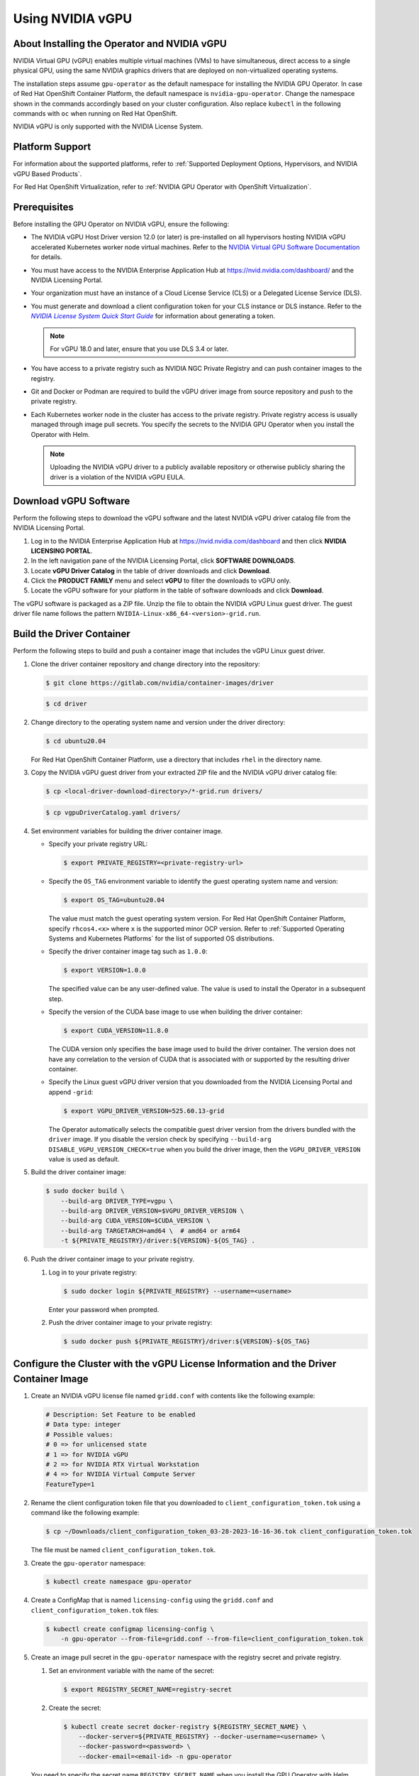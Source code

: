 .. license-header
  SPDX-FileCopyrightText: Copyright (c) 2023 NVIDIA CORPORATION & AFFILIATES. All rights reserved.
  SPDX-License-Identifier: Apache-2.0

  Licensed under the Apache License, Version 2.0 (the "License");
  you may not use this file except in compliance with the License.
  You may obtain a copy of the License at

  http://www.apache.org/licenses/LICENSE-2.0

  Unless required by applicable law or agreed to in writing, software
  distributed under the License is distributed on an "AS IS" BASIS,
  WITHOUT WARRANTIES OR CONDITIONS OF ANY KIND, either express or implied.
  See the License for the specific language governing permissions and
  limitations under the License.

.. Date: Jan 17 2021
.. Author: smerla

.. _install-gpu-operator-vgpu:

#################
Using NVIDIA vGPU
#################


*********************************************
About Installing the Operator and NVIDIA vGPU
*********************************************

NVIDIA Virtual GPU (vGPU) enables multiple virtual machines (VMs) to have simultaneous,
direct access to a single physical GPU, using the same NVIDIA graphics drivers that are deployed on non-virtualized operating systems.

The installation steps assume ``gpu-operator`` as the default namespace for installing the NVIDIA GPU Operator.
In case of Red Hat OpenShift Container Platform, the default namespace is ``nvidia-gpu-operator``.
Change the namespace shown in the commands accordingly based on your cluster configuration.
Also replace ``kubectl`` in the following commands with ``oc`` when running on Red Hat OpenShift.

NVIDIA vGPU is only supported with the NVIDIA License System.

****************
Platform Support
****************

For information about the supported platforms, refer to :ref:`Supported Deployment Options, Hypervisors, and NVIDIA vGPU Based Products`.

For Red Hat OpenShift Virtualization, refer to :ref:`NVIDIA GPU Operator with OpenShift Virtualization`.


*************
Prerequisites
*************

Before installing the GPU Operator on NVIDIA vGPU, ensure the following:

* The NVIDIA vGPU Host Driver version 12.0 (or later) is pre-installed on all hypervisors hosting NVIDIA vGPU accelerated Kubernetes worker node virtual machines.
  Refer to the `NVIDIA Virtual GPU Software Documentation <https://docs.nvidia.com/grid/>`_ for details.
* You must have access to the NVIDIA Enterprise Application Hub at https://nvid.nvidia.com/dashboard/ and the NVIDIA Licensing Portal.
* Your organization must have an instance of a Cloud License Service (CLS) or a Delegated License Service (DLS).
* You must generate and download a client configuration token for your CLS instance or DLS instance.
  Refer to the |license-system-qs-guide-link|_ for information about generating a token.

  .. note::

      For vGPU 18.0 and later, ensure that you use DLS 3.4 or later.

* You have access to a private registry such as NVIDIA NGC Private Registry and can push container images to the registry.
* Git and Docker or Podman are required to build the vGPU driver image from source repository and push to the private registry.
* Each Kubernetes worker node in the cluster has access to the private registry.
  Private registry access is usually managed through image pull secrets.
  You specify the secrets to the NVIDIA GPU Operator when you install the Operator with Helm.

  .. note::

     Uploading the NVIDIA vGPU driver to a publicly available repository or otherwise publicly sharing the driver is a violation of the NVIDIA vGPU EULA.

.. _license-system-qs-guide-link: https://docs.nvidia.com/license-system/latest/nvidia-license-system-quick-start-guide/
.. |license-system-qs-guide-link| replace:: *NVIDIA License System Quick Start Guide*


**********************
Download vGPU Software
**********************

Perform the following steps to download the vGPU software and the latest NVIDIA vGPU driver catalog file from the NVIDIA Licensing Portal.

#. Log in to the NVIDIA Enterprise Application Hub at https://nvid.nvidia.com/dashboard and then click **NVIDIA LICENSING PORTAL**.
#. In the left navigation pane of the NVIDIA Licensing Portal, click **SOFTWARE DOWNLOADS**.
#. Locate **vGPU Driver Catalog** in the table of driver downloads and click **Download**.
#. Click the **PRODUCT FAMILY** menu and select **vGPU** to filter the downloads to vGPU only.
#. Locate the vGPU software for your platform in the table of software downloads and click **Download**.

The vGPU software is packaged as a ZIP file.
Unzip the file to obtain the NVIDIA vGPU Linux guest driver.
The guest driver file name follows the pattern ``NVIDIA-Linux-x86_64-<version>-grid.run``.

**************************
Build the Driver Container
**************************

Perform the following steps to build and push a container image that includes the vGPU Linux guest driver.

#. Clone the driver container repository and change directory into the repository:

   .. code-block:: console

      $ git clone https://gitlab.com/nvidia/container-images/driver

   .. code-block:: console

      $ cd driver

#. Change directory to the operating system name and version under the driver directory:

   .. code-block:: console

      $ cd ubuntu20.04

   For Red Hat OpenShift Container Platform, use a directory that includes ``rhel`` in the directory name.

#. Copy the NVIDIA vGPU guest driver from your extracted ZIP file and the NVIDIA vGPU driver catalog file:

   .. code-block:: console

      $ cp <local-driver-download-directory>/*-grid.run drivers/

   .. code-block:: console

      $ cp vgpuDriverCatalog.yaml drivers/

#. Set environment variables for building the driver container image.

   -  Specify your private registry URL:

      .. code-block:: console

         $ export PRIVATE_REGISTRY=<private-registry-url>

   - Specify the ``OS_TAG`` environment variable to identify the guest operating system name and version:


     .. code-block:: console

        $ export OS_TAG=ubuntu20.04

     The value must match the guest operating system version.
     For Red Hat OpenShift Container Platform, specify ``rhcos4.<x>`` where ``x`` is the supported minor OCP version.
     Refer to :ref:`Supported Operating Systems and Kubernetes Platforms` for the list of supported OS distributions.

   - Specify the driver container image tag such as ``1.0.0``:

     .. code-block:: console

        $ export VERSION=1.0.0

     The specified value can be any user-defined value.
     The value is used to install the Operator in a subsequent step.

   - Specify the version of the CUDA base image to use when building the driver container:

     .. code-block:: console

        $ export CUDA_VERSION=11.8.0

     The CUDA version only specifies the base image used to build the driver container.
     The version does not have any correlation to the version of CUDA that is associated with or supported by the resulting driver container.

   - Specify the Linux guest vGPU driver version that you downloaded from the NVIDIA Licensing Portal and append ``-grid``:

     .. code-block:: console

        $ export VGPU_DRIVER_VERSION=525.60.13-grid

     The Operator automatically selects the compatible guest driver version from the drivers bundled with the ``driver`` image.
     If you disable the version check by specifying ``--build-arg DISABLE_VGPU_VERSION_CHECK=true`` when you build the driver image,
     then the ``VGPU_DRIVER_VERSION`` value is used as default.

#. Build the driver container image:

   .. code-block:: console

      $ sudo docker build \
          --build-arg DRIVER_TYPE=vgpu \
          --build-arg DRIVER_VERSION=$VGPU_DRIVER_VERSION \
          --build-arg CUDA_VERSION=$CUDA_VERSION \
          --build-arg TARGETARCH=amd64 \  # amd64 or arm64
          -t ${PRIVATE_REGISTRY}/driver:${VERSION}-${OS_TAG} .

#. Push the driver container image to your private registry.

   #. Log in to your private registry:

      .. code-block:: console

         $ sudo docker login ${PRIVATE_REGISTRY} --username=<username>

      Enter your password when prompted.

   #. Push the driver container image to your private registry:

      .. code-block:: console

         $ sudo docker push ${PRIVATE_REGISTRY}/driver:${VERSION}-${OS_TAG}


**************************************************************************************
Configure the Cluster with the vGPU License Information and the Driver Container Image
**************************************************************************************

#. Create an NVIDIA vGPU license file named ``gridd.conf`` with contents like the following example:

   .. code-block:: text

      # Description: Set Feature to be enabled
      # Data type: integer
      # Possible values:
      # 0 => for unlicensed state
      # 1 => for NVIDIA vGPU
      # 2 => for NVIDIA RTX Virtual Workstation
      # 4 => for NVIDIA Virtual Compute Server
      FeatureType=1

#. Rename the client configuration token file that you downloaded to ``client_configuration_token.tok`` using a command like the following example:

   .. code-block:: console

      $ cp ~/Downloads/client_configuration_token_03-28-2023-16-16-36.tok client_configuration_token.tok

   The file must be named ``client_configuration_token.tok``.

#. Create the ``gpu-operator`` namespace:

   .. code-block:: console

      $ kubectl create namespace gpu-operator

#. Create a ConfigMap that is named ``licensing-config`` using the ``gridd.conf`` and ``client_configuration_token.tok`` files:

   .. code-block:: console

      $ kubectl create configmap licensing-config \
          -n gpu-operator --from-file=gridd.conf --from-file=client_configuration_token.tok

#. Create an image pull secret in the ``gpu-operator`` namespace with the registry secret and private registry.


   #. Set an environment variable with the name of the secret:

      .. code-block:: console

         $ export REGISTRY_SECRET_NAME=registry-secret

   #. Create the secret:

      .. code-block:: console

         $ kubectl create secret docker-registry ${REGISTRY_SECRET_NAME} \
             --docker-server=${PRIVATE_REGISTRY} --docker-username=<username> \
             --docker-password=<password> \
             --docker-email=<email-id> -n gpu-operator

   You need to specify the secret name ``REGISTRY_SECRET_NAME`` when you install the GPU Operator with Helm.


********************
Install the Operator
********************

- Install the Operator:

  .. code-block:: console

     $ helm install --wait --generate-name \
          -n gpu-operator --create-namespace \
          nvidia/gpu-operator \
          --set driver.repository=${PRIVATE_REGISTRY} \
          --set driver.version=${VERSION} \
          --set driver.imagePullSecrets={$REGISTRY_SECRET_NAME} \
          --set driver.licensingConfig.configMapName=licensing-config

The preceding command installs the Operator with the default configuration.
Refer to :ref:`gpu-operator-helm-chart-options` for information about configuration options.


**********
Next Steps
**********

- :ref:`verify gpu operator install`
